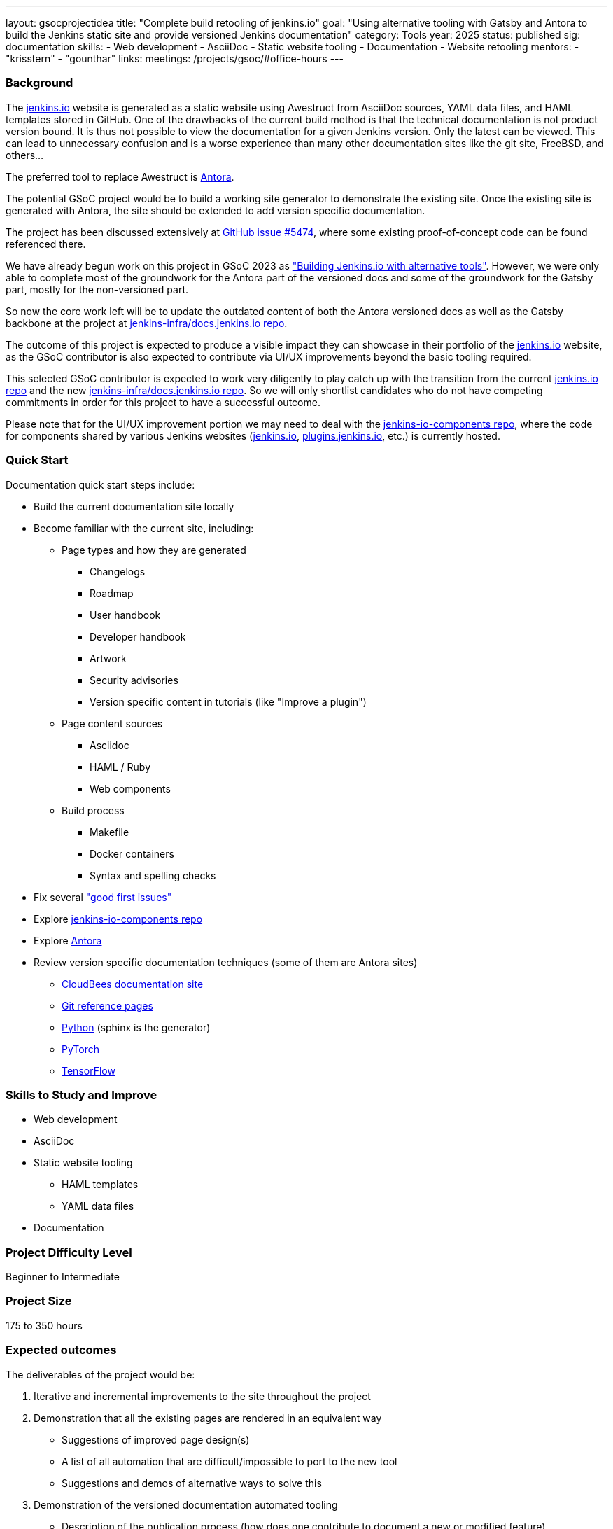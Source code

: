 ---
layout: gsocprojectidea
title: "Complete build retooling of jenkins.io"
goal: "Using alternative tooling with Gatsby and Antora to build the Jenkins static site and provide versioned Jenkins documentation"
category: Tools
year: 2025
status: published
sig: documentation
skills:
- Web development
- AsciiDoc
- Static website tooling
- Documentation
- Website retooling
mentors:
- "krisstern"
- "gounthar"
links:
  meetings: /projects/gsoc/#office-hours
---

=== Background

The link:/[jenkins.io] website is generated as a static website using Awestruct from AsciiDoc sources, YAML data files, and HAML templates stored in GitHub.
One of the drawbacks of the current build method is that the technical documentation is not product version bound.
It is thus not possible to view the documentation for a given Jenkins version.
Only the latest can be viewed.
This can lead to unnecessary confusion and is a worse experience than many other documentation sites like the git site, FreeBSD, and others...

The preferred tool to replace Awestruct is link:https://antora.org/[Antora].

The potential GSoC project would be to build a working site generator to demonstrate the existing site.
Once the existing site is generated with Antora, the site should be extended to add version specific documentation.

The project has been discussed extensively at link:https://github.com/jenkins-infra/jenkins.io/issues/5474[GitHub issue #5474], where some existing proof-of-concept code can be found referenced there.

// There are multiple ways to approach the implementation. Still, from experimentation, it has been found that the backend replacement requires minimal effort for the documentation, with the frontend implementation expected to require much effort to reproduce the look and feel of the current link:/[jenkins.io] website. However, the blog can be split from the documentation using something like link:https://www.gatsbyjs.com/[Gatsby], which is expected to make it easier for users to submit posts in the future.

We have already begun work on this project in GSoC 2023 as link:/projects/gsoc/2023/projects/alternative-jenkinsio-build-tool/["Building Jenkins.io with alternative tools"].
However, we were only able to complete most of the groundwork for the Antora part of the versioned docs and some of the groundwork for the Gatsby part, mostly for the non-versioned part.

So now the core work left will be to update the outdated content of both the Antora versioned docs as well as the Gatsby backbone at the project at link:https://github.com/jenkins-infra/docs.jenkins.io/[jenkins-infra/docs.jenkins.io repo].

The outcome of this project is expected to produce a visible impact they can showcase in their portfolio of the link:/[jenkins.io] website, as the GSoC contributor is also expected to contribute via UI/UX improvements beyond the basic tooling required.

This selected GSoC contributor is expected to work very diligently to play catch up with the transition from the current link:https://github.com/jenkins-infra/jenkins.io/[jenkins.io repo] and the new link:https://github.com/jenkins-infra/docs.jenkins.io/[jenkins-infra/docs.jenkins.io repo].
So we will only shortlist candidates who do not have competing commitments in order for this project to have a successful outcome.

Please note that for the UI/UX improvement portion we may need to deal with the link:https://github.com/jenkins-infra/jenkins-io-components[jenkins-io-components repo], where the code for components shared by various Jenkins websites (link:/[jenkins.io], link:https://plugins.jenkins.io/[plugins.jenkins.io], etc.) is currently hosted.


=== Quick Start

Documentation quick start steps include:

* Build the current documentation site locally
* Become familiar with the current site, including:
** Page types and how they are generated
*** Changelogs
*** Roadmap
*** User handbook
*** Developer handbook
*** Artwork
*** Security advisories
*** Version specific content in tutorials (like "Improve a plugin")
** Page content sources
*** Asciidoc
*** HAML / Ruby
*** Web components
** Build process
*** Makefile
*** Docker containers
*** Syntax and spelling checks
* Fix several link:https://github.com/jenkins-infra/jenkins.io/labels/good%20first%20issue/["good first issues"]
* Explore link:https://github.com/jenkins-infra/jenkins-io-components[jenkins-io-components repo]
* Explore link:https://antora.org/[Antora]
* Review version specific documentation techniques (some of them are Antora sites)
** link:https://docs.cloudbees.com/docs/cloudbees-ci/latest/cloud-secure-guide/folders-plus[CloudBees documentation site]
** link:https://git-scm.com/docs/git-config[Git reference pages]
** link:https://docs.python.org/3/[Python] (sphinx is the generator)
** link:https://pytorch.org/docs/stable/index.html[PyTorch]
** link:https://www.tensorflow.org/api_docs[TensorFlow]


=== Skills to Study and Improve

* Web development
* AsciiDoc
* Static website tooling
** HAML templates
** YAML data files
* Documentation


=== Project Difficulty Level

Beginner to Intermediate


=== Project Size

175 to 350 hours


=== Expected outcomes

The deliverables of the project would be:

1. Iterative and incremental improvements to the site throughout the project
2. Demonstration that all the existing pages are rendered in an equivalent way
    - Suggestions of improved page design(s)
    - A list of all automation that are difficult/impossible to port to the new tool
    - Suggestions and demos of alternative ways to solve this
3. Demonstration of the versioned documentation automated tooling
    - Description of the publication process (how does one contribute to document a new or modified feature)
4. Successful migration of revamped link:/[jenkins.io] website to replace website using old tooling


=== New features

Improved layout of the existing site and its pages.
New link:/[jenkins.io] website.


=== Newbie Friendly Issues

Basically any good-first-issue listed in the jenkins.io GitHub repo would do. These can be accessed at the link:https://github.com/jenkins-infra/jenkins.io/labels/good%20first%20issue/[GitHub repo issues tracker with the "good first issue" label].
